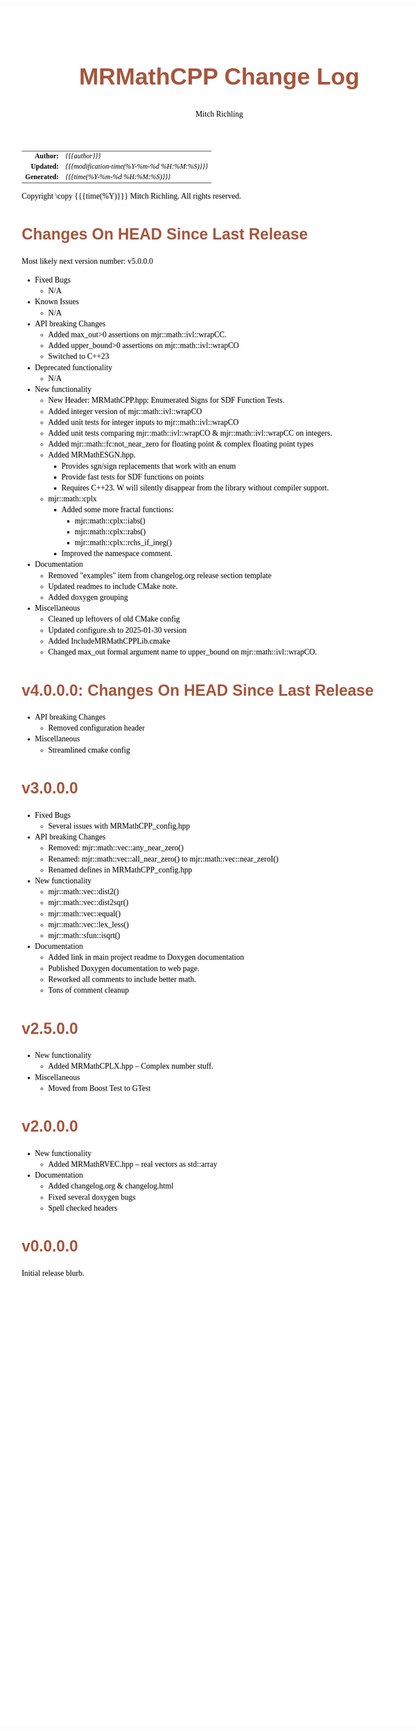 # -*- Mode:Org; Coding:utf-8; fill-column:78 -*-
# ######################################################################################################################################################.H.S.##
# FILE:        changelog.org
#+TITLE:       MRMathCPP Change Log
#+AUTHOR:      Mitch Richling
#+EMAIL:       http://www.mitchr.me/
#+KEYWORDS:    
#+LANGUAGE:    en
#+OPTIONS:     num:t toc:nil \n:nil @:t ::t |:t ^:nil -:t f:t *:t <:t skip:nil d:nil todo:t pri:nil H:5 p:t author:t html-scripts:nil 
#+SEQ_TODO:    TODO:NEW(t)                         TODO:WORK(w)    TODO:HOLD(h)    | TODO:FUTURE(f)   TODO:DONE(d)    TODO:CANCELED(c)
#+PROPERTY: header-args :eval never-export
#+HTML_HEAD: <style>body { width: 95%; margin: 2% auto; font-size: 18px; line-height: 1.4em; font-family: Georgia, serif; color: black; background-color: white; }</style>
#+HTML_HEAD: <style>body { min-width: 500px; max-width: 1024px; }</style>
#+HTML_HEAD: <style>h1,h2,h3,h4,h5,h6 { color: #A5573E; line-height: 1em; font-family: Helvetica, sans-serif; }</style>
#+HTML_HEAD: <style>h1,h2,h3 { line-height: 1.4em; }</style>
#+HTML_HEAD: <style>h1.title { font-size: 3em; }</style>
#+HTML_HEAD: <style>.subtitle { font-size: 0.6em; }</style>
#+HTML_HEAD: <style>h4,h5,h6 { font-size: 1em; }</style>
#+HTML_HEAD: <style>.org-src-container { border: 1px solid #ccc; box-shadow: 3px 3px 3px #eee; font-family: Lucida Console, monospace; font-size: 80%; margin: 0px; padding: 0px 0px; position: relative; }</style>
#+HTML_HEAD: <style>.org-src-container>pre { line-height: 1.2em; padding-top: 1.5em; margin: 0.5em; background-color: #404040; color: white; overflow: auto; }</style>
#+HTML_HEAD: <style>.org-src-container>pre:before { display: block; position: absolute; background-color: #b3b3b3; top: 0; right: 0; padding: 0 0.2em 0 0.4em; border-bottom-left-radius: 8px; border: 0; color: white; font-size: 100%; font-family: Helvetica, sans-serif;}</style>
#+HTML_HEAD: <style>pre.example { white-space: pre-wrap; white-space: -moz-pre-wrap; white-space: -o-pre-wrap; font-family: Lucida Console, monospace; font-size: 80%; background: #404040; color: white; display: block; padding: 0em; border: 2px solid black; }</style>
#+HTML_HEAD: <style>blockquote { margin-bottom: 0.5em; padding: 0.5em; background-color: #FFF8DC; border-left: 2px solid #A5573E; border-left-color: rgb(255, 228, 102); display: block; margin-block-start: 1em; margin-block-end: 1em; margin-inline-start: 5em; margin-inline-end: 5em; } </style>
#+HTML_LINK_HOME: https://www.mitchr.me/
#+HTML_LINK_UP: https://github.com/richmit/MRMathCPP/
# ######################################################################################################################################################.H.E.##

#+ATTR_HTML: :border 2 solid #ccc :frame hsides :align center
|          <r> | <l>                                          |
|    *Author:* | /{{{author}}}/                               |
|   *Updated:* | /{{{modification-time(%Y-%m-%d %H:%M:%S)}}}/ |
| *Generated:* | /{{{time(%Y-%m-%d %H:%M:%S)}}}/              |
#+ATTR_HTML: :align center
Copyright \copy {{{time(%Y)}}} Mitch Richling. All rights reserved.

#+TOC: headlines 5

* Changes On HEAD Since Last Release
:PROPERTIES:
:CUSTOM_ID: latest
:END:

  Most likely next version number: v5.0.0.0

  - Fixed Bugs
    - N/A
  - Known Issues
    - N/A
  - API breaking Changes
    - Added max_out>0 assertions on mjr::math::ivl::wrapCC.
    - Added upper_bound>0 assertions on mjr::math::ivl::wrapCO
    - Switched to C++23
  - Deprecated functionality
    - N/A
  - New functionality
    - New Header: MRMathCPP.hpp: Enumerated Signs for SDF Function Tests.
    - Added integer version of mjr::math::ivl::wrapCO
    - Added unit tests for integer inputs to mjr::math::ivl::wrapCO
    - Added unit tests comparing mjr::math::ivl::wrapCO & mjr::math::ivl::wrapCC on integers.
    - Added mjr::math::fc:not_near_zero for floating point & complex floating point types
    - Added MRMathESGN.hpp.
      - Provides sgn/sign replacements that work with an enum
      - Provide fast tests for SDF functions on points
      - Requires C++23.  W will silently disappear from the library without compiler support.
    - mjr::math::cplx
      - Added some more fractal functions: 
        - mjr::math::cplx::iabs()
        - mjr::math::cplx::rabs()
        - mjr::math::cplx::rchs_if_ineg()
      - Improved the namespace comment.
  - Documentation
    - Removed "examples" item from changelog.org release section template
    - Updated readmes to include CMake note.
    - Added doxygen grouping
  - Miscellaneous
    - Cleaned up leftovers of old CMake config
    - Updated configure.sh to 2025-01-30 version
    - Added IncludeMRMathCPPLib.cmake
    - Changed max_out formal argument name to upper_bound on mjr::math::ivl::wrapCO.

* v4.0.0.0: Changes On HEAD Since Last Release
:PROPERTIES:
:CUSTOM_ID: v4.0.0.0
:END:

  - API breaking Changes
    - Removed configuration header
  - Miscellaneous
    - Streamlined cmake config

* v3.0.0.0
:PROPERTIES:
:CUSTOM_ID: v3.0.0.0
:END:
  - Fixed Bugs
    - Several issues with MRMathCPP_config.hpp
  - API breaking Changes
    - Removed: mjr::math::vec::any_near_zero()
    - Renamed: mjr::math::vec::all_near_zero() to mjr::math::vec::near_zeroI()
    - Renamed defines in MRMathCPP_config.hpp
  - New functionality
    - mjr::math::vec::dist2()
    - mjr::math::vec::dist2sqr()
    - mjr::math::vec::equal()
    - mjr::math::vec::lex_less()
    - mjr::math::sfun::isqrt()
  - Documentation
    - Added link in main project readme to Doxygen documentation
    - Published Doxygen documentation to web page.
    - Reworked all comments to include better math.
    - Tons of comment cleanup
* v2.5.0.0
:PROPERTIES:
:CUSTOM_ID: v2.5.0.0
:END:
  - New functionality
    - Added MRMathCPLX.hpp -- Complex number stuff.
  - Miscellaneous
    - Moved from Boost Test to GTest
* v2.0.0.0
:PROPERTIES:
:CUSTOM_ID: v2.0.0.0
:END:
  - New functionality
    - Added MRMathRVEC.hpp -- real vectors as std::array
  - Documentation
    - Added changelog.org & changelog.html
    - Fixed several doxygen bugs
    - Spell checked headers
* v0.0.0.0
:PROPERTIES:
:CUSTOM_ID: v0.0.0.0
:END:
  Initial release blurb.

* Update next-tag.org                                              :noexport: 

Part of my release process is to create a git tag for each release with the
git-make-release.rb script.  That script uses the contents of a file named
'next-tag.org' in the root of the git repository as the tag comment.  That
file contains a title line and the contents of the section above named
[[Changes On HEAD Since Last Release]].  The code below will:

 - Load next-tag.org into a buffer
 - Clear out the buffer
 - Add a headline string to the file
 - Add the contents of the [[Changes On HEAD Since Last Release]] section
 - And leave the cursor on the headline

#+BEGIN_SRC emacs-lisp :results code
(let ((latest-text (org-element-map (org-element-parse-buffer)
                       'headline
                     (lambda (an-org-ele)
                       (if (string-equal (org-element-property :CUSTOM_ID an-org-ele) "latest")
                           (buffer-substring-no-properties
                            (save-excursion
                              (goto-char (org-element-property :begin an-org-ele))
                              (org-end-of-meta-data)
                              (point))
                            (org-element-property :contents-end an-org-ele)))))))
      (find-file "../next-tag.org")
      (erase-buffer)
      (goto-char (point-min))
      (insert "VERSION HEADLINE\n\n")
      (insert (car latest-text))
      (goto-char (point-min)))
#+END_SRC

#+RESULTS:
#+begin_src emacs-lisp
1
#+end_src

* Changes On HEAD Since Last Release TEMPLATE                      :noexport:
:PROPERTIES:
:CUSTOM_ID: latest_TEMPLATE
:END:

  Most likely next version number: v0.0.0.0

  - Fixed Bugs
    - N/A
  - Known Issues
    - N/A
  - API breaking Changes
    - N/A
  - Deprecated functionality
    - N/A
  - New functionality
    - N/A
  - Documentation
    - N/A
  - Miscellaneous
    - N/A
